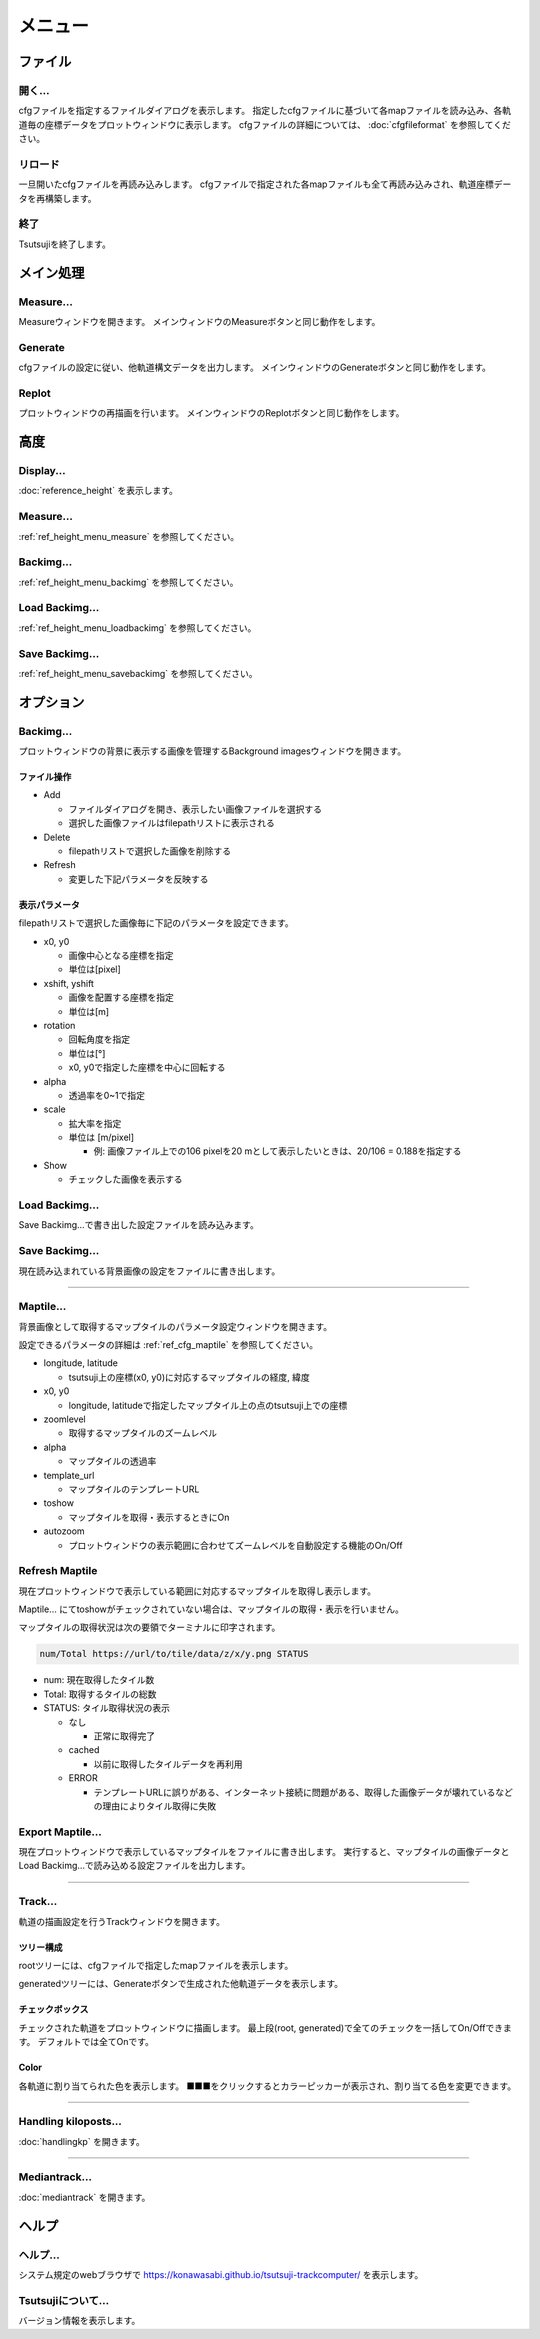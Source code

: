 ===========
メニュー
===========
		   
ファイル
-----------

開く...
++++++++

cfgファイルを指定するファイルダイアログを表示します。
指定したcfgファイルに基づいて各mapファイルを読み込み、各軌道毎の座標データをプロットウィンドウに表示します。
cfgファイルの詳細については、 :doc:`cfgfileformat` を参照してください。

リロード
++++++++

一旦開いたcfgファイルを再読み込みします。
cfgファイルで指定された各mapファイルも全て再読み込みされ、軌道座標データを再構築します。

終了
+++++++

Tsutsujiを終了します。

メイン処理
----------

Measure...
+++++++++++

Measureウィンドウを開きます。
メインウィンドウのMeasureボタンと同じ動作をします。

Generate
+++++++++++

cfgファイルの設定に従い、他軌道構文データを出力します。
メインウィンドウのGenerateボタンと同じ動作をします。

Replot
+++++++

プロットウィンドウの再描画を行います。
メインウィンドウのReplotボタンと同じ動作をします。

高度
----------

Display...
+++++++++++

.. image:: ./files/height_window.png
	   :scale: 60%

:doc:`reference_height` を表示します。

Measure...
++++++++++++++++

.. image:: ./files/height_measure.png
	   :scale: 60%

:ref:`ref_height_menu_measure` を参照してください。

Backimg...
+++++++++++

.. image:: ./files/height_backimg.png
	   :scale: 60%

:ref:`ref_height_menu_backimg` を参照してください。

Load Backimg...
++++++++++++++++

:ref:`ref_height_menu_loadbackimg` を参照してください。

Save Backimg...
++++++++++++++++

:ref:`ref_height_menu_savebackimg` を参照してください。


オプション
----------

Backimg...
++++++++++

.. image:: ./files/backimg.png
	   :scale: 60%

プロットウィンドウの背景に表示する画像を管理するBackground imagesウィンドウを開きます。

ファイル操作
^^^^^^^^^^^^^

* Add

  * ファイルダイアログを開き、表示したい画像ファイルを選択する
  * 選択した画像ファイルはfilepathリストに表示される
    
* Delete

  * filepathリストで選択した画像を削除する
  
* Refresh

  * 変更した下記パラメータを反映する

表示パラメータ
^^^^^^^^^^^^^^

filepathリストで選択した画像毎に下記のパラメータを設定できます。
  
* x0, y0

  * 画像中心となる座標を指定
  * 単位は[pixel]
  
* xshift, yshift

  * 画像を配置する座標を指定
  * 単位は[m]

* rotation

  * 回転角度を指定
  * 単位は[°]
  * x0, y0で指定した座標を中心に回転する

* alpha

  * 透過率を0~1で指定

* scale

  * 拡大率を指定
  * 単位は [m/pixel]

    * 例: 画像ファイル上での106 pixelを20 mとして表示したいときは、20/106 = 0.188を指定する

* Show

  * チェックした画像を表示する


Load Backimg...
++++++++++++++++

Save Backimg...で書き出した設定ファイルを読み込みます。

Save Backimg...
++++++++++++++++

現在読み込まれている背景画像の設定をファイルに書き出します。

----

Maptile...
+++++++++++

.. image:: ./files/maptileparamwindow.png
	   :scale: 60%

背景画像として取得するマップタイルのパラメータ設定ウィンドウを開きます。

設定できるパラメータの詳細は :ref:`ref_cfg_maptile` を参照してください。

* longitude, latitude

  * tsutsuji上の座標(x0, y0)に対応するマップタイルの経度, 緯度

* x0, y0

  * longitude, latitudeで指定したマップタイル上の点のtsutsuji上での座標

* zoomlevel

  * 取得するマップタイルのズームレベル

* alpha

  * マップタイルの透過率

* template_url

  * マップタイルのテンプレートURL

* toshow

  * マップタイルを取得・表示するときにOn

* autozoom

  * プロットウィンドウの表示範囲に合わせてズームレベルを自動設定する機能のOn/Off


Refresh Maptile
+++++++++++++++++

現在プロットウィンドウで表示している範囲に対応するマップタイルを取得し表示します。

Maptile... にてtoshowがチェックされていない場合は、マップタイルの取得・表示を行いません。

マップタイルの取得状況は次の要領でターミナルに印字されます。

.. code-block:: text

  num/Total https://url/to/tile/data/z/x/y.png STATUS


* num: 現在取得したタイル数

* Total: 取得するタイルの総数

* STATUS: タイル取得状況の表示

  * なし

    * 正常に取得完了

  * cached

    * 以前に取得したタイルデータを再利用

  * ERROR

    * テンプレートURLに誤りがある、インターネット接続に問題がある、取得した画像データが壊れているなどの理由によりタイル取得に失敗

Export Maptile...
++++++++++++++++++

現在プロットウィンドウで表示しているマップタイルをファイルに書き出します。
実行すると、マップタイルの画像データとLoad Backimg...で読み込める設定ファイルを出力します。
      
----


Track...
+++++++++

.. image:: ./files/trackwindow.png
	   :scale: 60%

軌道の描画設定を行うTrackウィンドウを開きます。

ツリー構成
^^^^^^^^^^^^^^^^^^

rootツリーには、cfgファイルで指定したmapファイルを表示します。

generatedツリーには、Generateボタンで生成された他軌道データを表示します。


チェックボックス
^^^^^^^^^^^^^^^^^^^^

チェックされた軌道をプロットウィンドウに描画します。
最上段(root, generated)で全てのチェックを一括してOn/Offできます。
デフォルトでは全てOnです。

Color
^^^^^^^

各軌道に割り当てられた色を表示します。
■■■をクリックするとカラーピッカーが表示され、割り当てる色を変更できます。

----

Handling kiloposts...
++++++++++++++++++++++

.. image:: ./files/handlingkp.png
	   :scale: 60%
		   
:doc:`handlingkp` を開きます。

----

Mediantrack...
+++++++++++++++

.. image:: ./files/mediantrack.png
	   :scale: 60%
		   
:doc:`mediantrack` を開きます。


ヘルプ
---------

ヘルプ...
+++++++++

システム規定のwebブラウザで https://konawasabi.github.io/tsutsuji-trackcomputer/ を表示します。

Tsutsujiについて...
+++++++++++++++++++

バージョン情報を表示します。
